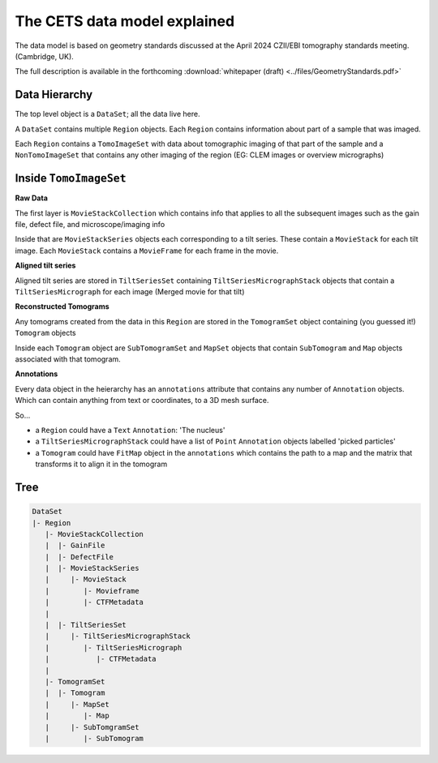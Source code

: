 The CETS data model explained
=============================

The data model is based on geometry standards discussed at the April 2024 CZII/EBI
tomography standards meeting. (Cambridge, UK).

The full description is available in the
forthcoming :download:`whitepaper (draft) <../files/GeometryStandards.pdf>`

Data Hierarchy
--------------
The top level object is a ``DataSet``; all the data live here.

A ``DataSet`` contains multiple ``Region`` objects.  Each ``Region`` contains information
about part of a sample that was imaged.

Each ``Region`` contains a ``TomoImageSet`` with data about tomographic imaging
of that part of the sample and a ``NonTomoImageSet`` that contains any other imaging of
the region (EG: CLEM images or overview micrographs)

Inside ``TomoImageSet``
---------------------

**Raw Data**

The first layer is ``MovieStackCollection`` which contains info that applies to all the
subsequent images such as the gain file, defect file, and microscope/imaging info

Inside that are ``MovieStackSeries`` objects each corresponding to a tilt series. These
contain a ``MovieStack`` for each tilt image. Each ``MovieStack`` contains a ``MovieFrame``
for each frame in the movie.

**Aligned tilt series**

Aligned tilt series are stored in ``TiltSeriesSet`` containing ``TiltSeriesMicrographStack``
objects that contain a ``TiltSeriesMicrograph`` for each image (Merged movie for that tilt)

**Reconstructed Tomograms**

Any tomograms created from the data in this ``Region`` are stored in the ``TomogramSet``
object containing (you guessed it!) ``Tomogram`` objects

Inside each ``Tomogram`` object are ``SubTomogramSet`` and ``MapSet`` objects that
contain ``SubTomogram`` and ``Map`` objects associated with that tomogram.

**Annotations**

Every data object in the heierarchy has an ``annotations`` attribute that contains any
number of ``Annotation`` objects.  Which can contain anything from text or coordinates, to
a 3D mesh surface.

So...

- a ``Region`` could have a ``Text`` ``Annotation``:  'The nucleus'

- a ``TiltSeriesMicrographStack`` could have a list of ``Point`` ``Annotation`` objects
  labelled 'picked particles'

- a ``Tomogram`` could have ``FitMap`` object in the ``annotations`` which contains the
  path to a map and the matrix that transforms it to align it in the tomogram

Tree
----

.. code-block:: text

 DataSet
 |- Region
    |- MovieStackCollection
    |  |- GainFile
    |  |- DefectFile
    |  |- MovieStackSeries
    |     |- MovieStack
    |        |- Movieframe
    |        |- CTFMetadata
    |
    |  |- TiltSeriesSet
    |     |- TiltSeriesMicrographStack
    |        |- TiltSeriesMicrograph
    |           |- CTFMetadata
    |
    |- TomogramSet
    |  |- Tomogram
    |     |- MapSet
    |        |- Map
    |     |- SubTomgramSet
    |        |- SubTomogram